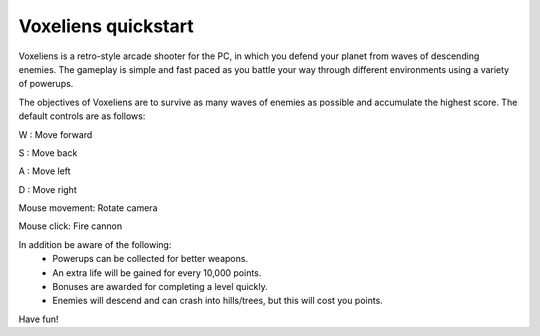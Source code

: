 Voxeliens quickstart
--------------------

Voxeliens is a retro-style arcade shooter for the PC,
in which you defend your planet from waves of descending enemies.
The gameplay is simple and fast paced as you battle your way through different environments using a variety of powerups.

.. image:: http://www.volumesoffun.com/wordpress/wp-content/uploads/2011/12/Screenshot0.jpg

The objectives of Voxeliens are to survive as many waves of enemies as possible and accumulate the highest score. The default controls are as follows:

W : Move forward

S : Move back

A : Move left

D : Move right

Mouse movement: Rotate camera

Mouse click: Fire cannon

In addition be aware of the following:
	- Powerups can be collected for better weapons.
	- An extra life will be gained for every 10,000 points.
	- Bonuses are awarded for completing a level quickly.
	- Enemies will descend and can crash into hills/trees, but this will cost you points.

Have fun!
